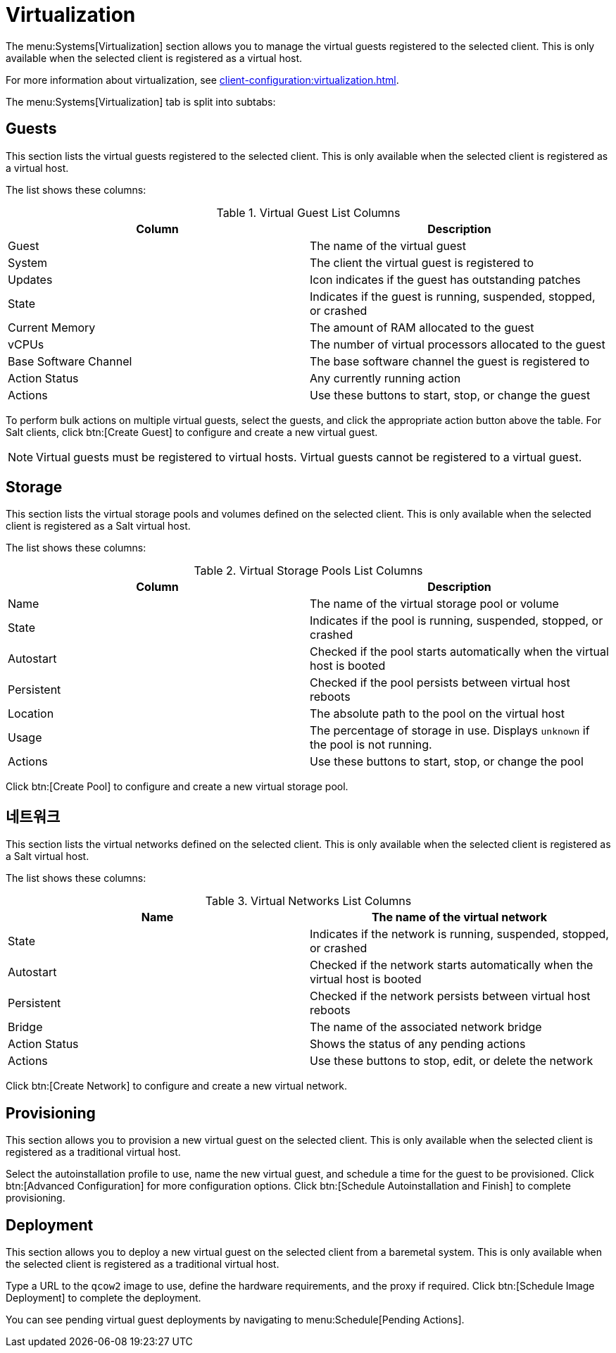 [[ref-systems-sd-virt]]
= Virtualization

The menu:Systems[Virtualization] section allows you to manage the virtual guests registered to the selected client. This is only available when the selected client is registered as a virtual host.

For more information about virtualization, see xref:client-configuration:virtualization.adoc[].

The menu:Systems[Virtualization] tab is split into subtabs:



== Guests

This section lists the virtual guests registered to the selected client. This is only available when the selected client is registered as a virtual host.

The list shows these columns:

[[virt-guest-columns]]
[cols="1,1", options="header"]
.Virtual Guest List Columns
|===
| Column            | Description
| Guest             | The name of the virtual guest
| System            | The client the virtual guest is registered to
| Updates           | Icon indicates if the guest has outstanding patches
| State             | Indicates if the guest is running, suspended, stopped, or crashed
| Current Memory    | The amount of RAM allocated to the guest
| vCPUs             | The number of virtual processors allocated to the guest
| Base Software Channel | The base software channel the guest is registered to
| Action Status     | Any currently running action
| Actions           | Use these buttons to start, stop, or change the guest
|===


To perform bulk actions on multiple virtual guests, select the guests, and click the appropriate action button above the table. For Salt clients, click btn:[Create Guest] to configure and create a new virtual guest.


[NOTE]
====
Virtual guests must be registered to virtual hosts. Virtual guests cannot be registered to a virtual guest.
====



== Storage

This section lists the virtual storage pools and volumes defined on the selected client. This is only available when the selected client is registered as a Salt virtual host.

The list shows these columns:

[[virt-pool-columns]]
[cols="1,1", options="header"]
.Virtual Storage Pools List Columns
|===
| Column            | Description
| Name              | The name of the virtual storage pool or volume
| State             | Indicates if the pool is running, suspended, stopped, or crashed
| Autostart         | Checked if the pool starts automatically when the virtual host is booted
| Persistent        | Checked if the pool persists between virtual host reboots
| Location          | The absolute path to the pool on the virtual host
| Usage             | The percentage of storage in use.
Displays ``unknown`` if the pool is not running.
| Actions           | Use these buttons to start, stop, or change the pool
|===

Click btn:[Create Pool] to configure and create a new virtual storage pool.



== 네트워크

This section lists the virtual networks defined on the selected client. This is only available when the selected client is registered as a Salt virtual host.

The list shows these columns:

[[virt-net-columns]]
[cols="1,1", options="header"]
.Virtual Networks List Columns
|===
| Name              | The name of the virtual network
| State             | Indicates if the network is running, suspended, stopped, or crashed
| Autostart         | Checked if the network starts automatically when the virtual host is booted
| Persistent        | Checked if the network persists between virtual host reboots
| Bridge            | The name of the associated network bridge
| Action Status     | Shows the status of any pending actions
| Actions           | Use these buttons to stop, edit, or delete the network
|===

Click btn:[Create Network] to configure and create a new virtual network.



== Provisioning

This section allows you to provision a new virtual guest on the selected client. This is only available when the selected client is registered as a traditional virtual host.

Select the autoinstallation profile to use, name the new virtual guest, and schedule a time for the guest to be provisioned. Click btn:[Advanced Configuration] for more configuration options. Click btn:[Schedule Autoinstallation and Finish] to complete provisioning.



== Deployment

This section allows you to deploy a new virtual guest on the selected client from a baremetal system. This is only available when the selected client is registered as a traditional virtual host.

Type a URL to the ``qcow2`` image to use, define the hardware requirements, and the proxy if required. Click btn:[Schedule Image Deployment] to complete the deployment.

You can see pending virtual guest deployments by navigating to menu:Schedule[Pending Actions].
